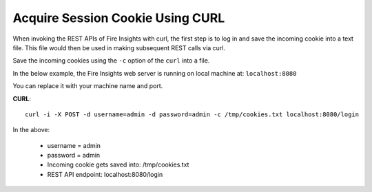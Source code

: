 Acquire Session Cookie Using CURL
==================

When invoking the REST APIs of Fire Insights with curl, the first step is to log in and save the incoming cookie into a text file. This file would then be used in making subsequent REST calls via curl.

Save the incoming cookies using the ``-c`` option of the ``curl`` into a file.

In the below example, the Fire Insights web server is running on local machine at: ``localhost:8080``

You can replace it with your machine name and port.

**CURL**::

    curl -i -X POST -d username=admin -d password=admin -c /tmp/cookies.txt localhost:8080/login
    
In the above:

    * username = admin
    * password = admin
    * Incoming cookie gets saved into: /tmp/cookies.txt
    * REST API endpoint: localhost:8080/login    
